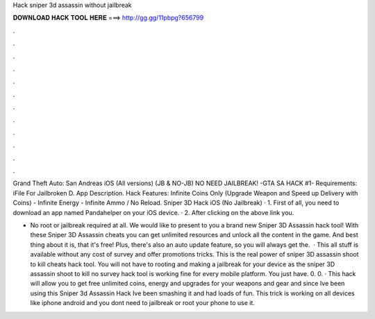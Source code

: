 Hack sniper 3d assassin without jailbreak



𝐃𝐎𝐖𝐍𝐋𝐎𝐀𝐃 𝐇𝐀𝐂𝐊 𝐓𝐎𝐎𝐋 𝐇𝐄𝐑𝐄 ===> http://gg.gg/11pbpg?656799



.



.



.



.



.



.



.



.



.



.



.



.

Grand Theft Auto: San Andreas iOS (All versions) (JB & NO-JB) NO NEED JAILBREAK! -GTA SA HACK #1- Requirements: iFile For Jailbroken D. App Description. Hack Features: Infinite Coins Only (Upgrade Weapon and Speed up Delivery with Coins) - Infinite Energy - Infinite Ammo / No Reload. Sniper 3D Hack iOS (No Jailbreak) · 1. First of all, you need to download an app named Pandahelper on your iOS device. · 2. After clicking on the above link you.

- No root or jailbreak required at all. We would like to present to you a brand new Sniper 3D Assassin hack tool! With these Sniper 3D Assassin cheats you can get unlimited resources and unlock all the content in the game. And best thing about it is, that it's free! Plus, there's also an auto update feature, so you will always get the.  · This all stuff is available without any cost of survey and offer promotions tricks. This is the real power of sniper 3D assassin shoot to kill cheats hack tool. You will not have to rooting and making a jailbreak for your device as the sniper 3D assassin shoot to kill no survey hack tool is working fine for every mobile platform. You just have. 0. 0. · This hack will allow you to get free unlimited coins, energy and upgrades for your weapons and gear and since Ive been using this Sniper 3d Assassin Hack Ive been smashing it and had loads of fun. This trick is working on all devices like iphone android and you dont need to jailbreak or root your phone to use it.
